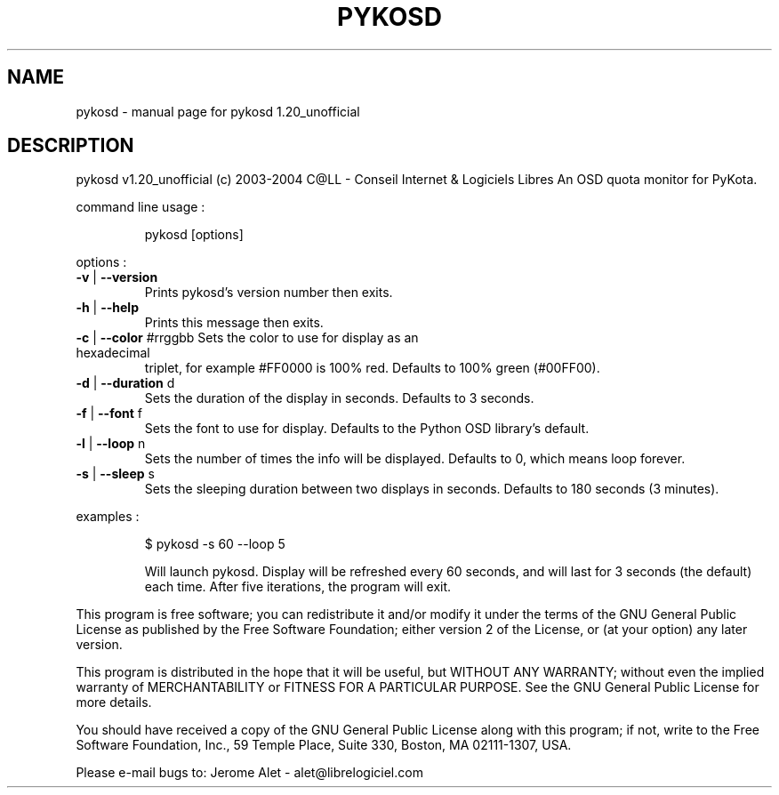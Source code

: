 .\" DO NOT MODIFY THIS FILE!  It was generated by help2man 1.33.
.TH PYKOSD "1" "Novembro 2004" "C@LL - Conseil Internet & Logiciels Libres" "User Commands"
.SH NAME
pykosd \- manual page for pykosd 1.20_unofficial
.SH DESCRIPTION
pykosd v1.20_unofficial (c) 2003-2004 C@LL - Conseil Internet & Logiciels Libres
An OSD quota monitor for PyKota.
.PP
command line usage :
.IP
pykosd [options]
.PP
options :
.TP
\fB\-v\fR | \fB\-\-version\fR
Prints pykosd's version number then exits.
.TP
\fB\-h\fR | \fB\-\-help\fR
Prints this message then exits.
.TP
\fB\-c\fR | \fB\-\-color\fR #rrggbb Sets the color to use for display as an hexadecimal
triplet, for example #FF0000 is 100% red.
Defaults to 100% green (#00FF00).
.TP
\fB\-d\fR | \fB\-\-duration\fR d
Sets the duration of the display in seconds.
Defaults to 3 seconds.
.TP
\fB\-f\fR | \fB\-\-font\fR f
Sets the font to use for display.
Defaults to the Python OSD library's default.
.TP
\fB\-l\fR | \fB\-\-loop\fR n
Sets the number of times the info will be displayed.
Defaults to 0, which means loop forever.
.TP
\fB\-s\fR | \fB\-\-sleep\fR s
Sets the sleeping duration between two displays
in seconds. Defaults to 180 seconds (3 minutes).
.PP
examples :
.IP
\f(CW$ pykosd -s 60 --loop 5\fR
.IP
Will launch pykosd. Display will be refreshed every 60 seconds,
and will last for 3 seconds (the default) each time. After five
iterations, the program will exit.
.PP
This program is free software; you can redistribute it and/or modify
it under the terms of the GNU General Public License as published by
the Free Software Foundation; either version 2 of the License, or
(at your option) any later version.
.PP
This program is distributed in the hope that it will be useful,
but WITHOUT ANY WARRANTY; without even the implied warranty of
MERCHANTABILITY or FITNESS FOR A PARTICULAR PURPOSE.  See the
GNU General Public License for more details.
.PP
You should have received a copy of the GNU General Public License
along with this program; if not, write to the Free Software
Foundation, Inc., 59 Temple Place, Suite 330, Boston, MA 02111-1307, USA.
.PP
Please e-mail bugs to: Jerome Alet - alet@librelogiciel.com

